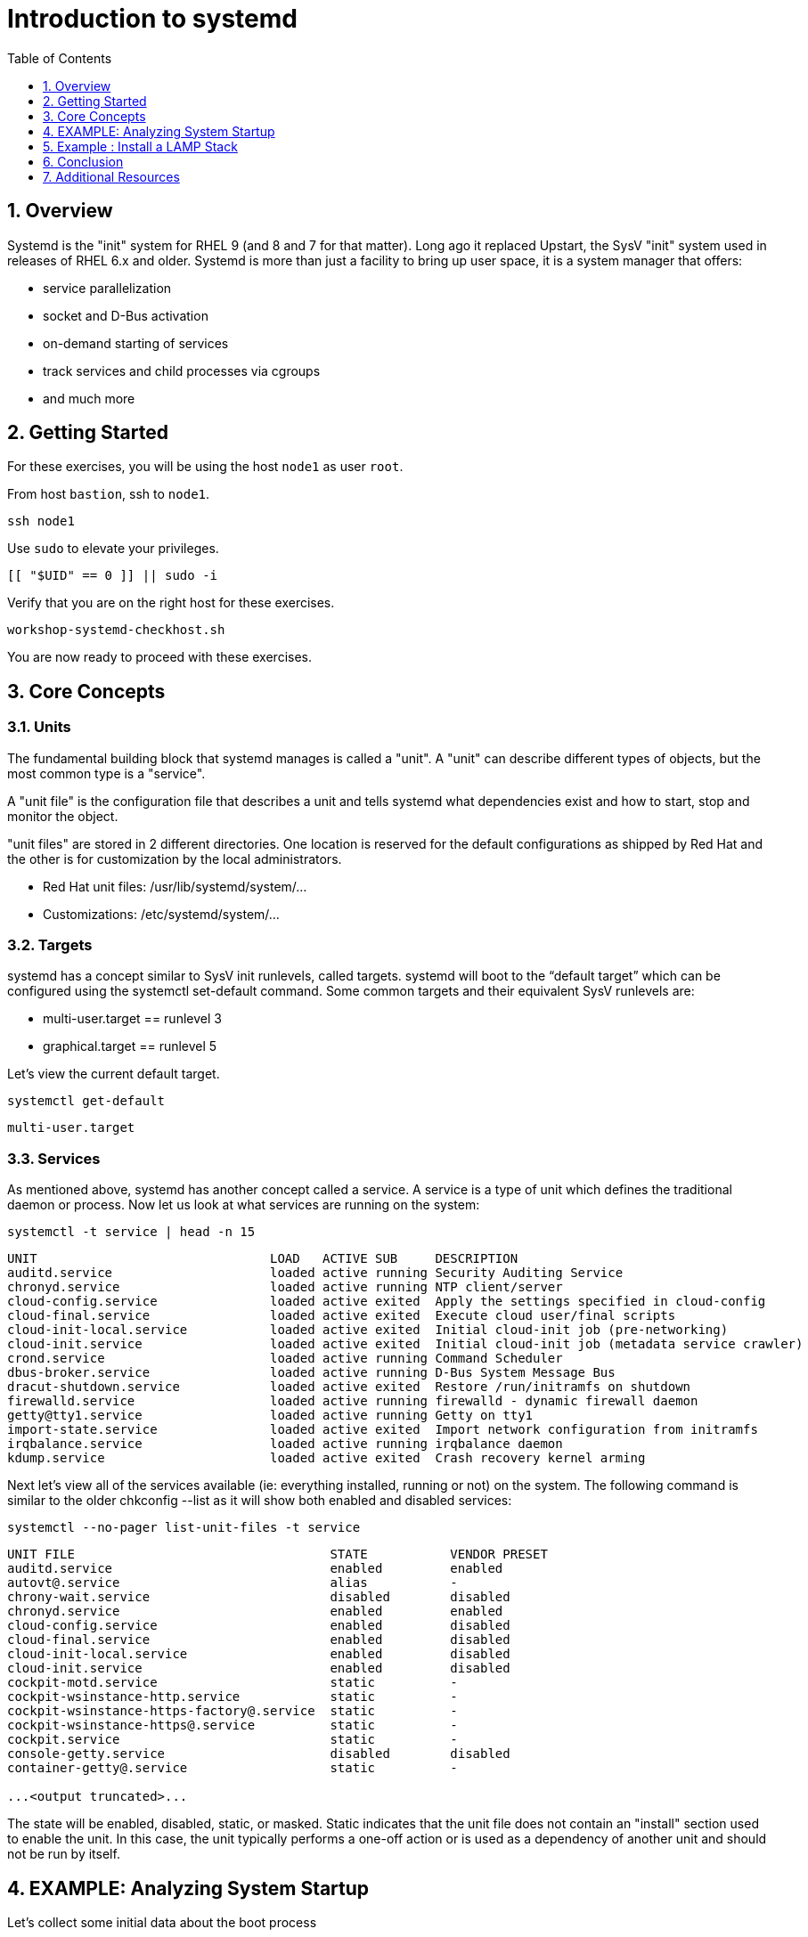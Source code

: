 :sectnums:
:sectnumlevels: 3
:markup-in-source: verbatim,attributes,quotes
ifdef::env-github[]
:tip-caption: :bulb:
:note-caption: :information_source:
:important-caption: :heavy_exclamation_mark:
:caution-caption: :fire:
:warning-caption: :warning:
endif::[]
:format_cmd_exec: source,options="nowrap",subs="{markup-in-source}",role="copy"
:format_cmd_output: bash,options="nowrap",subs="{markup-in-source}"
ifeval::["%cloud_provider%" == "ec2"]
:format_cmd_exec: source,options="nowrap",subs="{markup-in-source}",role="execute"
endif::[]



:toc:
:toclevels: 1

= Introduction to systemd

== Overview

Systemd is the "init" system for RHEL 9 (and 8 and 7 for that matter).  Long ago it replaced Upstart, the SysV "init" system used in releases of RHEL 6.x and older.  Systemd is more than just a facility to bring up user space, it is a system manager that offers:

  * service parallelization
  * socket and D-Bus activation
  * on-demand starting of services
  * track services and child processes via cgroups
  * and much more

== Getting Started

For these exercises, you will be using the host `node1` as user `root`.

From host `bastion`, ssh to `node1`.

[{format_cmd_exec}]
----
ssh node1
----

Use `sudo` to elevate your privileges.

[{format_cmd_exec}]
----
[[ "$UID" == 0 ]] || sudo -i
----

Verify that you are on the right host for these exercises.

[{format_cmd_exec}]
----
workshop-systemd-checkhost.sh
----

You are now ready to proceed with these exercises.

== Core Concepts

=== Units

The fundamental building block that systemd manages is called a "unit".  A "unit" can describe different types of objects, but the most common type is a "service".  

A "unit file" is the configuration file that describes a unit and tells systemd what dependencies exist and how to start, stop and monitor the object.

"unit files" are stored in 2 different directories.  One location is reserved for the default configurations as shipped by Red Hat and the other is for customization by the local administrators.

  * Red Hat unit files:    /usr/lib/systemd/system/...
  * Customizations:        /etc/systemd/system/...

=== Targets
systemd has a concept similar to SysV init runlevels, called targets.  systemd will boot to the “default target” which can be configured using the systemctl set-default command.  Some common targets and their equivalent SysV runlevels are:

  * multi-user.target == runlevel 3
  * graphical.target == runlevel 5

Let's view the current default target.

[{format_cmd_exec}]
----
systemctl get-default
----

[{format_cmd_output}]
----
multi-user.target
----

=== Services
As mentioned above, systemd has another concept called a service.  A service is a type of unit which defines the traditional daemon or process.  Now let us look at what services are running on the system:

[{format_cmd_exec}]
----
systemctl -t service | head -n 15
----

[{format_cmd_output}]
----
UNIT                               LOAD   ACTIVE SUB     DESCRIPTION
auditd.service                     loaded active running Security Auditing Service
chronyd.service                    loaded active running NTP client/server
cloud-config.service               loaded active exited  Apply the settings specified in cloud-config
cloud-final.service                loaded active exited  Execute cloud user/final scripts
cloud-init-local.service           loaded active exited  Initial cloud-init job (pre-networking)
cloud-init.service                 loaded active exited  Initial cloud-init job (metadata service crawler)
crond.service                      loaded active running Command Scheduler
dbus-broker.service                loaded active running D-Bus System Message Bus
dracut-shutdown.service            loaded active exited  Restore /run/initramfs on shutdown
firewalld.service                  loaded active running firewalld - dynamic firewall daemon
getty@tty1.service                 loaded active running Getty on tty1
import-state.service               loaded active exited  Import network configuration from initramfs
irqbalance.service                 loaded active running irqbalance daemon
kdump.service                      loaded active exited  Crash recovery kernel arming
----

Next let's view all of the services available (ie: everything installed, running or not) on the system. The following command is similar to the older chkconfig --list as it will show both enabled and disabled services:

[{format_cmd_exec}]
----
systemctl --no-pager list-unit-files -t service
----

[{format_cmd_output}]
----
UNIT FILE                                  STATE           VENDOR PRESET
auditd.service                             enabled         enabled
autovt@.service                            alias           -
chrony-wait.service                        disabled        disabled
chronyd.service                            enabled         enabled
cloud-config.service                       enabled         disabled
cloud-final.service                        enabled         disabled
cloud-init-local.service                   enabled         disabled
cloud-init.service                         enabled         disabled
cockpit-motd.service                       static          -
cockpit-wsinstance-http.service            static          -
cockpit-wsinstance-https-factory@.service  static          -
cockpit-wsinstance-https@.service          static          -
cockpit.service                            static          -
console-getty.service                      disabled        disabled
container-getty@.service                   static          -

...<output truncated>...
----

The state will  be enabled, disabled, static, or masked.  Static indicates that the unit file does not contain an "install" section used to enable the unit.  In this case, the unit typically performs a one-off action or is used as a dependency of another unit and should not be run by itself.

== EXAMPLE: Analyzing System Startup

Let's collect some initial data about the boot process

[{format_cmd_exec}]
----
systemd-analyze
----

[{format_cmd_output}]
----
Startup finished in 1.806s (kernel) + 3.082s (initrd) + 8.596s (userspace) = 13.485s
multi-user.target reached after 7.129s in userspace
----

Next let's inspect further details about all running units, ordered by the time they took to initialize.

[{format_cmd_exec}]
----
systemd-analyze blame | head -n 15
----

[{format_cmd_output}]
----
2.407s initrd-switch-root.service
1.657s cloud-init-local.service
1.560s dnf-makecache.service
1.538s kdump.service
1.021s cloud-init.service
 802ms cloud-config.service
 795ms cloud-final.service
 750ms tuned.service
 572ms dracut-initqueue.service
 433ms dev-hugepages.mount
 367ms dev-mqueue.mount
 366ms firewalld.service
 359ms sys-kernel-debug.mount
 353ms sys-kernel-tracing.mount
 345ms kmod-static-nodes.service
----

This helps to learn the “cost” of some of the default services.  To speed up boot-time, unnecessary services could potentially be removed or disabled.


== Example : Install a LAMP Stack

=== Install Packages

Now that we have a good idea of what’s installed on our system, let’s get a basic lamp stack up and running.  If you prefer not to type all of these commands, there is a workshop script below to save you some time.

Let us install some packages.

[{format_cmd_exec}]
----
dnf install -y httpd mariadb-server mariadb
----

[{format_cmd_output}]
----
...snip ...
Package httpd-2.4.51-7.el9_0.x86_64 is already installed.
Package mariadb-server-3:10.5.13-2.el9.x86_64 is already installed.
Package mariadb-3:10.5.13-2.el9.x86_64 is already installed.
Dependencies resolved.
Nothing to do.
Complete!
----

=== Enable Services

Now it's time to enable the relevant system services.

NOTE: The "enable --now" syntax was introduced in a recent release of RHEL 7 and of course is now availbale in RHEL 8 and RHEL 9.  The option permanently enables AND immediately starts the specified services in a single command.

[{format_cmd_exec}]
----
systemctl enable --now httpd mariadb
----

[{format_cmd_output}]
----
Created symlink /etc/systemd/system/multi-user.target.wants/httpd.service → /usr/lib/systemd/system/httpd.service.
Created symlink /etc/systemd/system/mysql.service → /usr/lib/systemd/system/mariadb.service.
Created symlink /etc/systemd/system/mysqld.service → /usr/lib/systemd/system/mariadb.service.
Created symlink /etc/systemd/system/multi-user.target.wants/mariadb.service → /usr/lib/systemd/system/mariadb.service.
----

Now let's check the status.  You should see two separate sections in the output, one for httpd and one for mariadb.

[{format_cmd_exec}]
----
systemctl --no-pager status httpd mariadb
----

[{format_cmd_output}]
----
● httpd.service - The Apache HTTP Server
     Loaded: loaded (/usr/lib/systemd/system/httpd.service; enabled; vendor preset: disabled)
     Active: active (running) since Tue 2022-06-07 15:47:46 EDT; 31s ago
       Docs: man:httpd.service(8)
   Main PID: 37396 (httpd)
     Status: "Total requests: 0; Idle/Busy workers 100/0;Requests/sec: 0; Bytes served/sec:   0 B/sec"
      Tasks: 213 (limit: 22918)
     Memory: 23.0M
        CPU: 65ms
     CGroup: /system.slice/httpd.service
             ├─37396 /usr/sbin/httpd -DFOREGROUND
             ├─37445 /usr/sbin/httpd -DFOREGROUND
...<output truncated>...
----

=== Enable Firewall

Last but not least, you need to enable a firewall port.

[{format_cmd_exec}]
----
firewall-cmd --add-service=http
----

[{format_cmd_output}]
----
success
----

So as promised, here is a workshop script that performs all of the above steps.

[{format_cmd_exec}]
----
workshop-systemd-lamp.sh
----

=== EXAMPLE: Customize Services

systemd controls more than daemons or services. For this lab, we will primarily be working with service units but it's important to know that systemd is handling the dependencies between other types: sockets, timers, mounts, swap, slices, etc.

Unit files are stored in one of three places:

  * '/usr/lib/systemd/system' - default configs that ship with the RHEL and are updated by regular maintenance
  * '/etc/systemd/system' - custom configs that persist and replace (or augment) default configs
  * '/run/systemd/system' - runtime changes that won't persist

While the defaults for unit files won’t need to be altered most of the time, there will be circumstances where changing the defaults is quite beneficial. These could include hardware or software watchdog monitoring, tunings, resource management, or many other reasons.

Create a drop-in configuration file to extend the default httpd.service unit

==== Modify httpd

[{format_cmd_exec}]
----
workshop-systemd-httpdconfig.sh
----

[{format_cmd_output}]
Contents of /etc/systemd/system/httpd.service.d/50-httpd.conf
----
[Service]
Restart=always
OOMScoreAdjust=-1000
----

OOMScoreAdjust is used by the Kernel's Out Of Memory killer and is an  integer between -1000 (to disable OOM killing for this process) and 1000 (to make killing of this process under memory pressure very likely).  

Notify systemd of the changes.

[{format_cmd_exec}]
----
systemctl daemon-reload
----

==== Modify mariadb

Similar to what you did in the last step, extend the mariadb.service unit with Restart=always. 

This time we'll use systemctl to create the drop-in and notify systemd of the changes.

`systemctl edit` allows inserting the content for the drop-in and also handles the `systemctl daemon-reload` automatically.

[{format_cmd_exec}]
----
systemctl edit mariadb
----

Type the following using the automatically launched editor (vi):

[source,options="nowrap",subs="{markup-in-source}",role="copy"]
----
[Service]
Restart=always
----

Save and quit the editor, and view the unit

`systemctl cat` is a quick and easy way to view the contents of a unit & and it's drop-ins.

[{format_cmd_exec}]
----
systemctl --no-pager cat mariadb
----

[{format_cmd_output}]
----
...snip...
# Restart crashed server only, on-failure would also restart, for example, when
# my.cnf contains unknown option
Restart=on-abort
RestartSec=5s

UMask=007

# Give a reasonable amount of time for the server to start up/shut down
TimeoutSec=300

# Place temp files in a secure directory, not /tmp
PrivateTmp=true

# /etc/systemd/system/mariadb.service.d/override.conf
[Service]
Restart=always
----

=== Verify

[{format_cmd_exec}]
----
systemctl --no-pager status httpd
----

[{format_cmd_output}]
----
● httpd.service - The Apache HTTP Server
     Loaded: loaded (/usr/lib/systemd/system/httpd.service; enabled; vendor preset: disabled)
    Drop-In: /etc/systemd/system/httpd.service.d
             └─50-httpd.conf
     Active: active (running) since Tue 2022-06-07 15:47:46 EDT; 5min ago
       Docs: man:httpd.service(8)
   Main PID: 37396 (httpd)
     Status: "Total requests: 0; Idle/Busy workers 100/0;Requests/sec: 0; Bytes served/sec:   0 B/sec"
      Tasks: 213 (limit: 22918)
     Memory: 23.0M
        CPU: 181ms
     CGroup: /system.slice/httpd.service
             ├─37396 /usr/sbin/httpd -DFOREGROUND
             ├─37445 /usr/sbin/httpd -DFOREGROUND
----

Notice that systemctl status displays that the unit has been extended with a drop-in file.

[{format_cmd_exec}]
----
systemctl --no-pager status mariadb
----

[{format_cmd_output}]
----
● mariadb.service - MariaDB 10.5 database server
     Loaded: loaded (/usr/lib/systemd/system/mariadb.service; enabled; vendor preset: disabled)
    Drop-In: /etc/systemd/system/mariadb.service.d
             └─override.conf
     Active: active (running) since Tue 2022-06-07 15:47:48 EDT; 6min ago
       Docs: man:mariadbd(8)
             https://mariadb.com/kb/en/library/systemd/
   Main PID: 37717 (mariadbd)
     Status: "Taking your SQL requests now..."
      Tasks: 8 (limit: 22918)
     Memory: 73.2M
        CPU: 337ms
     CGroup: /system.slice/mariadb.service
             └─37717 /usr/libexec/mariadbd --basedir=/usr
----

== Conclusion

Hopefully you should now have a fundamental understanding of how services 
are installed, managed and customized on Red Hat Enterprise Linux 9.

Time to finish this unit and return the shell to it's home position.

[{format_cmd_exec}]
----
workshop-finish-exercise.sh
----

== Additional Resources

You can find more information:

    * link:https://access.redhat.com/documentation/en-us/red_hat_enterprise_linux/9/html/configuring_basic_system_settings/introduction-to-systemd_configuring-basic-system-settings[Introduction to systemd]
    

[discrete]
== End of Unit

ifdef::env-github[]
link:../RHEL9-Workshop.adoc#toc[Return to TOC]
endif::[]

////
Always end files with a blank line to avoid include problems.
////
